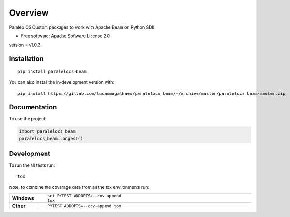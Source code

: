 ========
Overview
========

Paraleo CS Custom packages to work with Apache Beam on Python SDK

* Free software: Apache Software License 2.0

version = v1.0.3.

Installation
============

::

    pip install paralelocs-beam

You can also install the in-development version with::

    pip install https://gitlab.com/lucasmagalhaes/paralelocs_beam/-/archive/master/paralelocs_beam-master.zip


Documentation
=============


To use the project:

.. code-block:: python

    import paralelocs_beam
    paralelocs_beam.longest()


Development
===========

To run the all tests run::

    tox

Note, to combine the coverage data from all the tox environments run:

.. list-table::
    :widths: 10 90
    :stub-columns: 1

    - - Windows
      - ::

            set PYTEST_ADDOPTS=--cov-append
            tox

    - - Other
      - ::

            PYTEST_ADDOPTS=--cov-append tox
